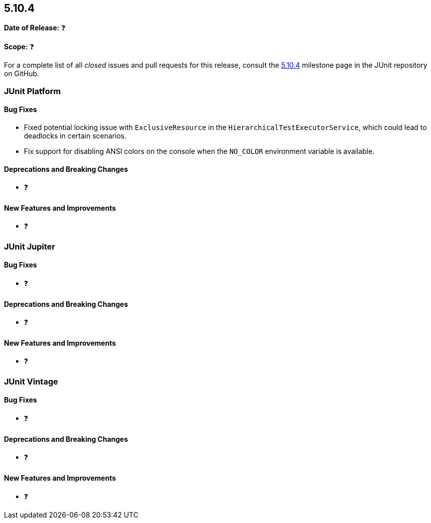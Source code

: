 [[release-notes-5.10.4]]
== 5.10.4

*Date of Release:* ❓

*Scope:* ❓

For a complete list of all _closed_ issues and pull requests for this release, consult the
link:{junit5-repo}+/milestone/79?closed=1+[5.10.4] milestone page in the JUnit repository
on GitHub.


[[release-notes-5.10.4-junit-platform]]
=== JUnit Platform

==== Bug Fixes

* Fixed potential locking issue with `ExclusiveResource` in the
  `HierarchicalTestExecutorService`, which could lead to deadlocks in certain scenarios.
* Fix support for disabling ANSI colors on the console when the `NO_COLOR` environment
  variable is available.

==== Deprecations and Breaking Changes

* ❓

==== New Features and Improvements

* ❓


[[release-notes-5.10.4-junit-jupiter]]
=== JUnit Jupiter

==== Bug Fixes

* ❓

==== Deprecations and Breaking Changes

* ❓

==== New Features and Improvements

* ❓


[[release-notes-5.10.4-junit-vintage]]
=== JUnit Vintage

==== Bug Fixes

* ❓

==== Deprecations and Breaking Changes

* ❓

==== New Features and Improvements

* ❓
